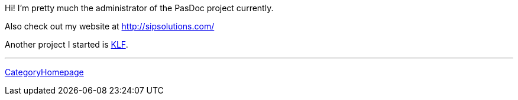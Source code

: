 Hi! I'm pretty much the administrator of the PasDoc project currently.

Also check out my website at http://sipsolutions.com/

Another project I started is http://klf.sf.net/[KLF].

'''''

link:CategoryHomepage[CategoryHomepage]

